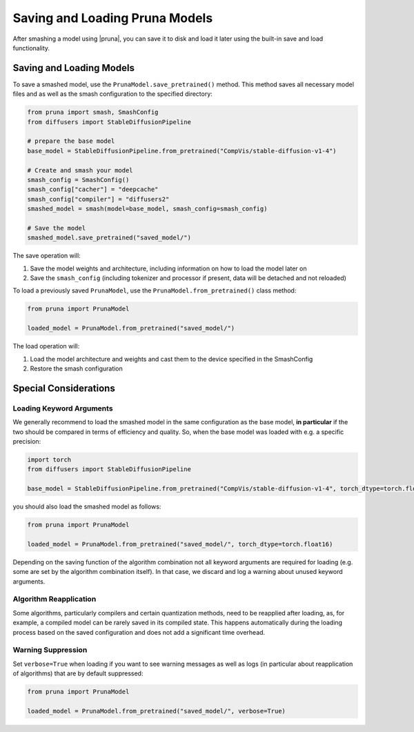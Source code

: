 Saving and Loading Pruna Models
===============================

After smashing a model using |pruna|, you can save it to disk and load it later using the built-in save and load functionality.

Saving and Loading Models
-------------------------

To save a smashed model, use the ``PrunaModel.save_pretrained()`` method. This method saves all necessary model files and as well as the smash configuration to the specified directory:

.. code-block:: python

    from pruna import smash, SmashConfig
    from diffusers import StableDiffusionPipeline
    
    # prepare the base model
    base_model = StableDiffusionPipeline.from_pretrained("CompVis/stable-diffusion-v1-4")

    # Create and smash your model
    smash_config = SmashConfig()
    smash_config["cacher"] = "deepcache"
    smash_config["compiler"] = "diffusers2"
    smashed_model = smash(model=base_model, smash_config=smash_config)
    
    # Save the model
    smashed_model.save_pretrained("saved_model/")

The save operation will:

1. Save the model weights and architecture, including information on how to load the model later on
2. Save the ``smash_config`` (including tokenizer and processor if present, data will be detached and not reloaded)

To load a previously saved ``PrunaModel``, use the ``PrunaModel.from_pretrained()`` class method:

.. code-block:: python

    from pruna import PrunaModel
    
    loaded_model = PrunaModel.from_pretrained("saved_model/")

The load operation will:

1. Load the model architecture and weights and cast them to the device specified in the SmashConfig
2. Restore the smash configuration

Special Considerations
----------------------

Loading Keyword Arguments
~~~~~~~~~~~~~~~~~~~~~~~~~
We generally recommend to load the smashed model in the same configuration as the base model, **in particular** if the two should be compared in terms of efficiency and quality.
So, when the base model was loaded with e.g. a specific precision:

.. code-block:: python

    import torch
    from diffusers import StableDiffusionPipeline

    base_model = StableDiffusionPipeline.from_pretrained("CompVis/stable-diffusion-v1-4", torch_dtype=torch.float16)

you should also load the smashed model as follows:

.. code-block:: python

    from pruna import PrunaModel

    loaded_model = PrunaModel.from_pretrained("saved_model/", torch_dtype=torch.float16)

Depending on the saving function of the algorithm combination not all keyword arguments are required for loading (e.g. some are set by the algorithm combination itself). 
In that case, we discard and log a warning about unused keyword arguments.



Algorithm Reapplication
~~~~~~~~~~~~~~~~~~~~~~~~
Some algorithms, particularly compilers and certain quantization methods, need to be reapplied after loading, as, for example, a compiled model can be rarely saved in its compiled state.
This happens automatically during the loading process based on the saved configuration and does not add a significant time overhead.

Warning Suppression
~~~~~~~~~~~~~~~~~~~~~
Set ``verbose=True`` when loading if you want to see warning messages as well as logs (in particular about reapplication of algorithms) that are by default suppressed:

.. code-block:: python
    
    from pruna import PrunaModel

    loaded_model = PrunaModel.from_pretrained("saved_model/", verbose=True)
